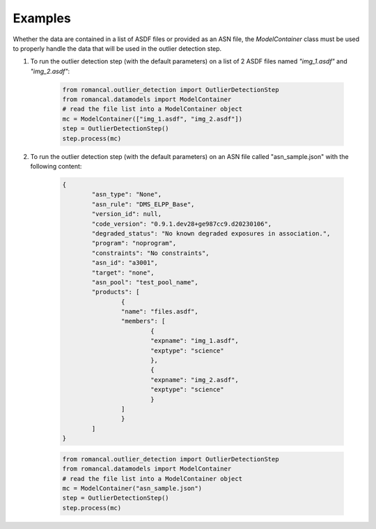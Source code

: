 Examples
========
Whether the data are contained in a list of ASDF files or provided as an ASN file, the 
`ModelContainer` class must be used to properly handle the data that will be used in 
the outlier detection step.

1. To run the outlier detection step (with the default parameters) on a list of 2 ASDF 
   files named `"img_1.asdf"` and `"img_2.asdf"`:

        .. code-block:: python

                from romancal.outlier_detection import OutlierDetectionStep
                from romancal.datamodels import ModelContainer
                # read the file list into a ModelContainer object
                mc = ModelContainer(["img_1.asdf", "img_2.asdf"])
                step = OutlierDetectionStep()
                step.process(mc)

2. To run the outlier detection step (with the default parameters) on an ASN file 
   called "asn_sample.json" with the following content:

        .. code-block:: json

                {
                        "asn_type": "None",
                        "asn_rule": "DMS_ELPP_Base",
                        "version_id": null,
                        "code_version": "0.9.1.dev28+ge987cc9.d20230106",
                        "degraded_status": "No known degraded exposures in association.",
                        "program": "noprogram",
                        "constraints": "No constraints",
                        "asn_id": "a3001",
                        "target": "none",
                        "asn_pool": "test_pool_name",
                        "products": [
                                {
                                "name": "files.asdf",
                                "members": [
                                        {
                                        "expname": "img_1.asdf",
                                        "exptype": "science"
                                        },
                                        {
                                        "expname": "img_2.asdf",
                                        "exptype": "science"
                                        }
                                ]
                                }
                        ]
                }

        .. code-block:: python

                from romancal.outlier_detection import OutlierDetectionStep
                from romancal.datamodels import ModelContainer
                # read the file list into a ModelContainer object
                mc = ModelContainer("asn_sample.json")
                step = OutlierDetectionStep()
                step.process(mc)

